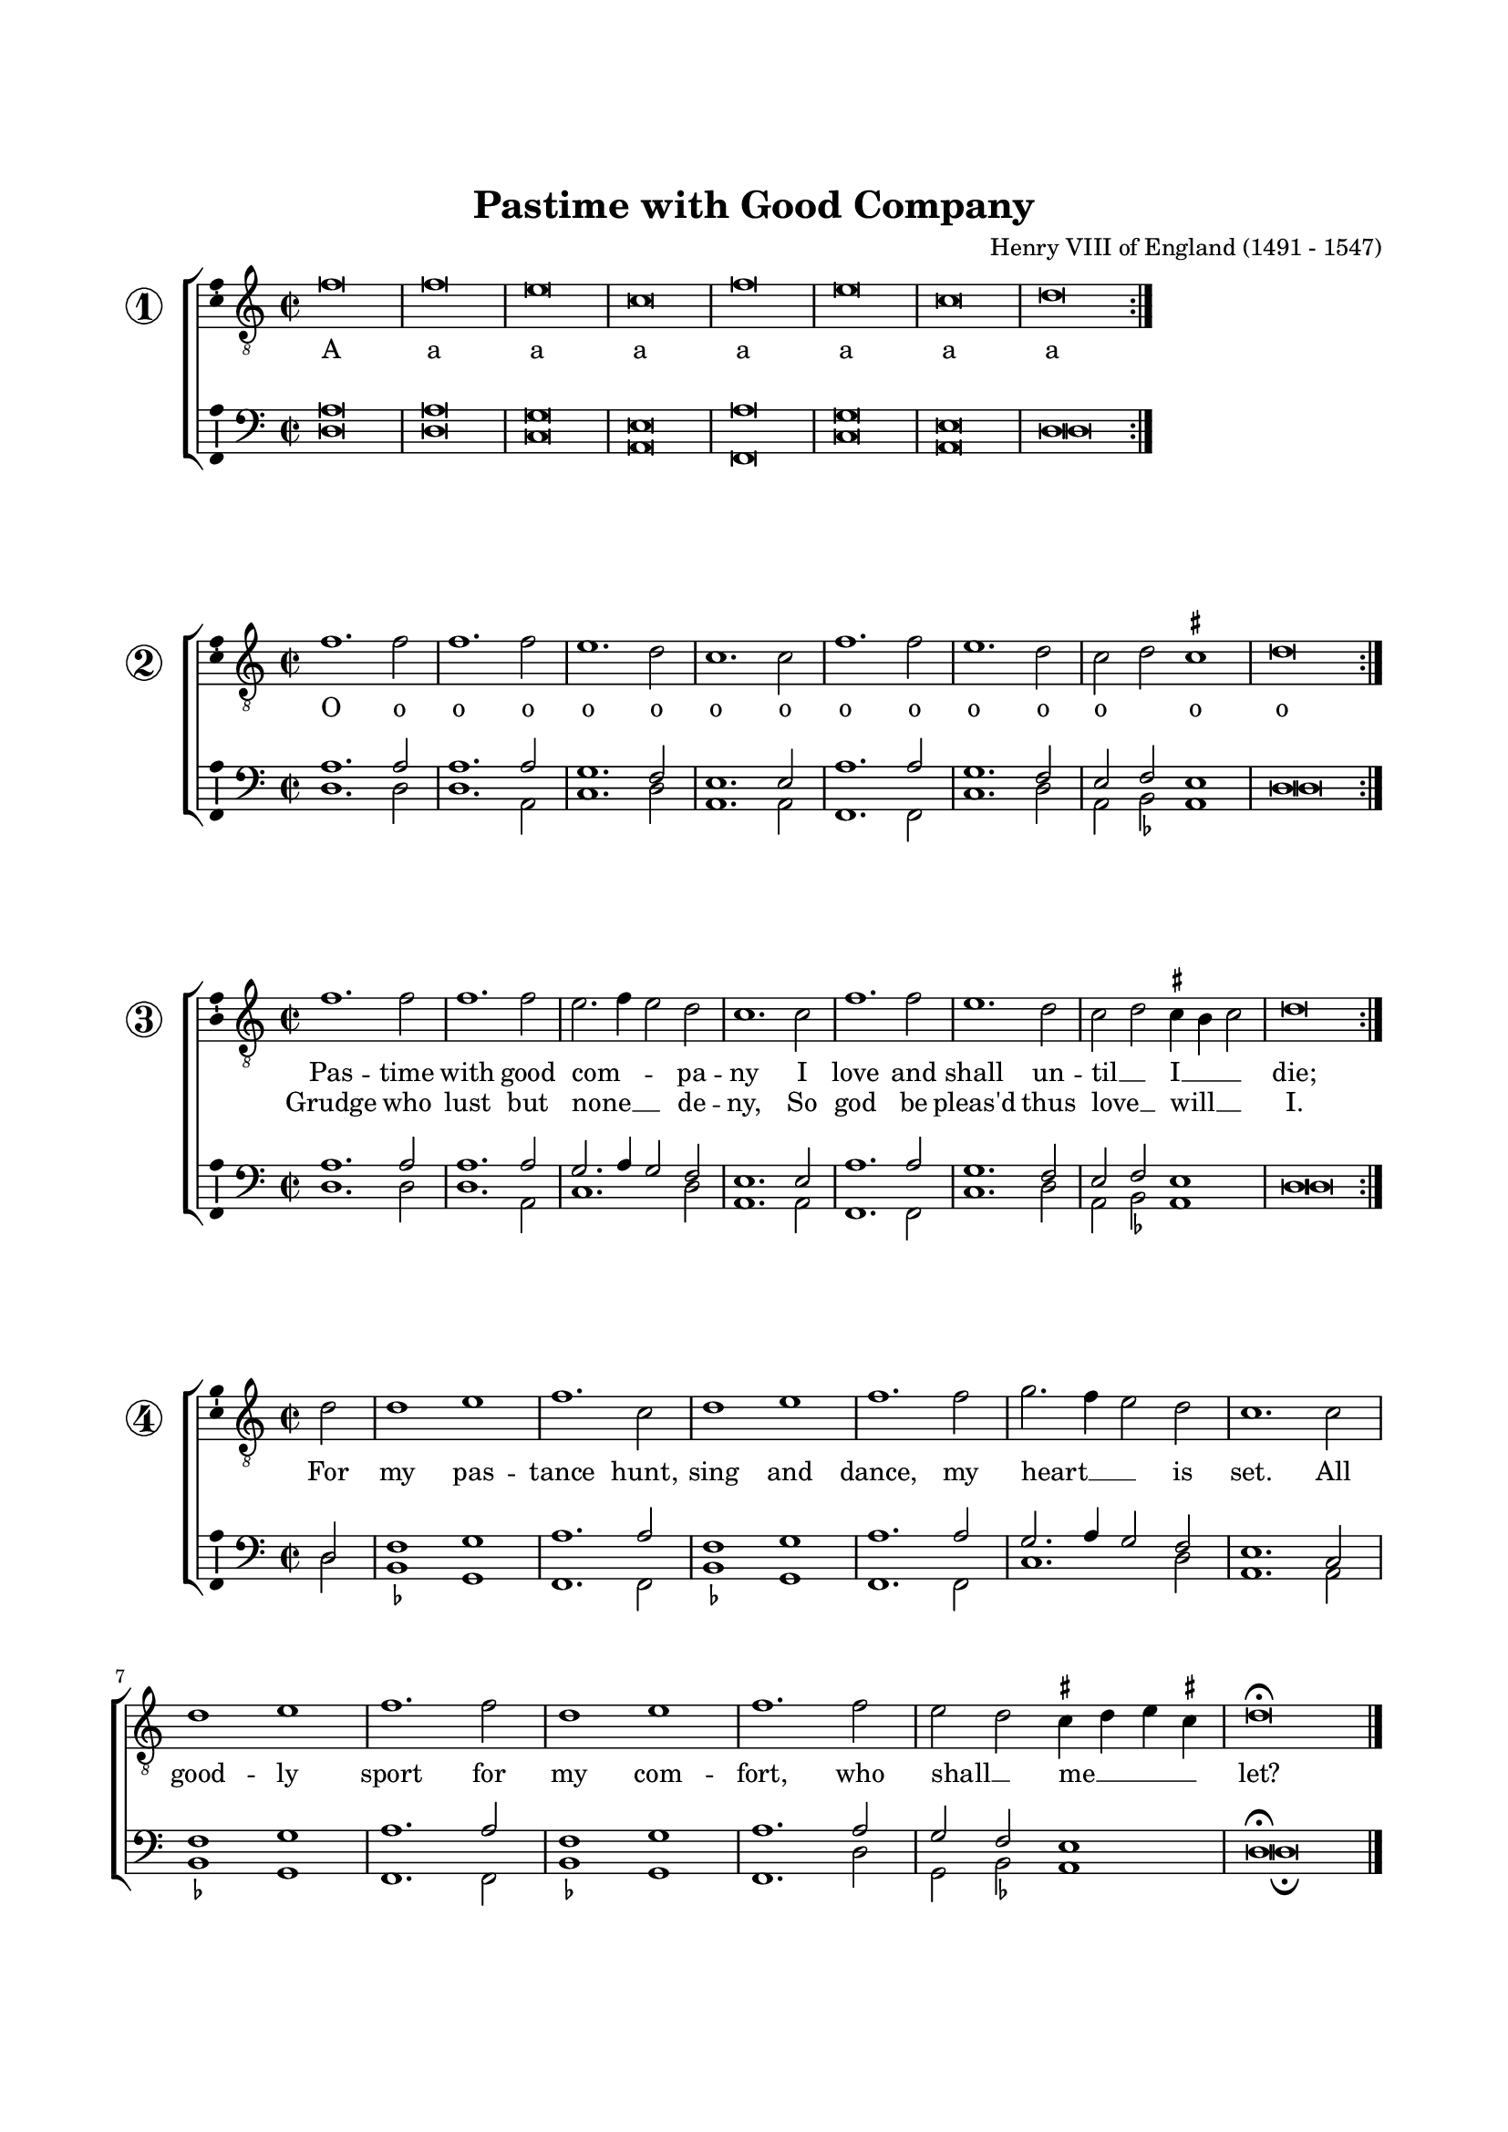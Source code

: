 \version "2.18.2"

#(set-default-paper-size "a4")
#(set-global-staff-size 17)
#(ly:set-option 'point-and-click #f)
%mobile -s16 -i3.4

italicas=\override LyricText.font-shape = #'italic
rectas=\override LyricText.font-shape = #'upright
ss=\once \set suggestAccidentals = ##t
incipitwidth = 10
mtempo={\tempo 4 = 100}
mtempob={\tempo 4 = 150}

htitle="Pastime with Good Company"
hcomposer="Henry VIII"


\header {
	title="Pastime with Good Company"
%	subtitle="The Kings ballad"
%	subsubtitle=\markup{\null \vspace #2 }
	composer=\markup{\right-column{"Henry VIII of England (1491 - 1547)"}}
%	opus="(-)"
%	poet=\markup{"Munich, B.S." \italic "2 Mus. Pr. 23"} % anonimo
%	Bayerische Staatbibliothek
%	copyright=\markup{
%		\fill-line {"Transcribed and edited by Nancho Alvarez" \typewriter "http://tomasluisdevictoria.org"}
%	}
	tagline=##f
}


%%%%%%%%%%%%%%%%%%%%%%%%%%%%%%%%%%%%%%%%%%%%%%%%%%%%%%%%%%%%%%%%%%%%%%%%%%%%%

global = {
	\key f \major 
	\time 2/2  
	}

ambitusV = \with { \consists Ambitus_engraver }
unficta = \unset suggestAccidentals
ficta = \set suggestAccidentals = ##t
incipitLarge = \once \override NoteHead #'font-size = #3

noSlur = \override Slur #'transparent = ##t

singleTime = \once \override Staff.TimeSignature  #'style = #'single-digit
invisibleTime = \once \override Staff.TimeSignature #'break-visibility = #all-invisible 

fourTwoCutTime = {
    \once \override Staff.TimeSignature #'stencil = #ly:text-interface::print
    \once \override Staff.TimeSignature #'text = \markup \musicglyph #"timesig.C22"
    \time 4/2
}
	

% cantus: checked against source
cantusIIa = \relative c'' {
    \fourTwoCutTime
    \key f \major

    \noSlur
    bes\breve | bes\breve | a\breve | f\breve | bes\breve | a\breve |
        f\breve | g\breve |

    \bar ":|."
}

cantusIIb = \relative c'' {
    \fourTwoCutTime
    \key f \major

    \noSlur
    bes1. bes2 | bes1. bes2 | a1. g2 | f1. f2 | bes1. bes2 | a1. g2 |
        f2( g2) \ficta fis1 \unficta | g\breve |

    \bar ":|."
}

cantusIIc = \relative c'' {
    \fourTwoCutTime
    \key f \major

    \noSlur
		bes1. bes2 | bes1. bes2 | a2.( bes4 a2) g | f1. f2 | bes1. bes2 | a1. g2 |
        f( g) \ficta fis4\melisma e fis2\melismaEnd \unficta | g\breve |

    \bar ":|."
}

cantusIId = \relative c'' {
    \fourTwoCutTime
    \key f \major
	\partial 2

    \noSlur
        % vv f2 corrected to g2 (against two g's in lower parts)
    g2 | g1 a | bes1. f2 | g1 a | bes1. bes2 | c2.( bes4 a2) g | f1. f2 |

    g1 a | bes1. bes2 | g1 a | bes1. bes2 | 
        a g \ficta fis4\melisma g a fis!\melismaEnd \unficta | 
        g\breve\fermata

    \bar "|."
}


cantusLyricsIIone = \lyricmode {
    Pas -- time with good com -- pa -- ny
    I love and shall un -- til __ I __ die;

}

cantusLyricsIIoneB = \lyricmode {
    Grudge who lust but none __ de -- ny,
    So god be pleas'd thus love __ will __ I.
}

cantusLyricsIIoneD = \lyricmode {
    For my pas -- tance 
    hunt, sing and dance,
    my heart __ is set.

    All good -- ly sport 
    for my com -- fort,
    who shall __ _ me __ let?
}

cantusLyricsIItwo = \lyricmode {
    Youth must have some dal -- li -- ance
    of good or ill some pas -- - tance;

    Com -- pa -- ny me -- thinks __ then best
    all thoughts and fan -- cies to __ di -- gest.

    for id -- le -- ness 
    is chief mis -- tress
    of vi -- ces all;

    Then who can say 
    but myrth and play  
    is best __ _ of __ all.
}

cantusLyricsIIthree = \lyricmode {
    Com -- pa -- ny with ho -- nes -- ty
    is vir -- tue vi -- ces to __ _ flee.

    Com -- pa -- ny is good __ and ill
    but e -- v'ry man hath his __ free __ will.

    The best en -- sue
    the worst es -- chew
    my mind __ shall be.

    Vir -- tue to use
    vice to re -- fuse
    thus shall I use __ me.
}

cantusLyricsIIoneA = \lyricmode {
    A a a a a a a a    
}

cantusLyricsIIoneO = \lyricmode {
	O o o o o o o o o o o o o o o o
}

tenorIIa = \relative c' {
	\override Voice.Rest #'staff-position = #0
	\fourTwoCutTime
    \key f \major

    \noSlur
    d\breve | d\breve | c\breve | a\breve | d\breve | c\breve |
        a\breve | g\breve |

    \bar ":|."
}

tenorIIb = \relative c' {
	\override Voice.Rest #'staff-position = #0
	\fourTwoCutTime
    \key f \major

    \noSlur
    d1. d2 | d1. d2 | c1. bes2 | a1. a2 | d1. d2 | c1. bes2 |
        a2( bes2) a1 | g\breve |

    \bar ":|."
}

tenorIIc = \relative c' {
	\override Voice.Rest #'staff-position = #0
	\fourTwoCutTime
    \key f \major

    \noSlur
		d1. d2 | d1. d2 | c2.( d4 c2) bes | a1. a2 | d1. d2 | c1. bes2 |
        a( bes) a1 | g\breve |
    \bar ":|."
}

tenorIId = \relative c' {
	\override Voice.Rest #'staff-position = #0
	\fourTwoCutTime
    \key f \major

    \noSlur
	g2 |

	bes1 c | d1. d2 | bes1 c | d1. d2 | c2.( d4 c2) bes |

    a1. f2 | bes1 c | d1. d2 | bes1 c | d1. d2 | c bes a1 | g\breve\fermata

    \bar "|."
}
tenorLyricsIIone = \lyricmode {
    Pas -- time with good com -- pa -- ny
    I love and shall un -- til __ I die;

    Grudge who lust but none __ de -- ny,
    So god be pleas'd thus love __ will I.

    For my pas -- tance 
    hunt, sing and dance,
    my heart __ is set.

    All good -- ly sport 
    for my com -- fort,
    who shall __ _ me let?
    
}

tenorLyricsIItwo = \lyricmode {
    Youth must have some dal -- li -- ance
    of good or ill some pas -- - tance;

    Com -- pa -- ny me -- thinks __ then best
    all thoughts and fan -- cies to __ di -- gest.

    for id -- le -- ness 
    is chief mis -- tress
    of vi -- ces all;

    Then who can say 
    but myrth and play  
    is best __ _ of all.
}

tenorLyricsIIthree = \lyricmode {
    Com -- pa -- ny with ho -- nes -- ty
    is vir -- tue vi -- ces to __ _ flee.

    Com -- pa -- ny is good __ and ill
    but e -- v'ry man hath his __ free will.

    The best en -- sue
    the worst es -- chew
    my mind __ shall be.

    Vir -- tue to use
    vice to re -- fuse
    thus shall I use me.
}

% checked against source
bassusIIa = \relative c' {
	\override Voice.Rest #'staff-position = #0
    \fourTwoCutTime
    \key f \major

    \noSlur
    \ficta
    g\breve | g\breve | f\breve | d\breve | bes\breve | f'\breve | 
        d\breve | g\breve |

    \bar ":|."
}

bassusIIb = \relative c' {
	\override Voice.Rest #'staff-position = #0
    \fourTwoCutTime
    \key f \major

    \noSlur
    \ficta
    g1. g2 | g1. d2 | f1. g2 | d1. d2 | bes1. bes2 | f'1. g2 | 
        d\melisma es\melismaEnd d1 | g\breve |

    \bar ":|."
}

bassusIIc = \relative c' {
	\override Voice.Rest #'staff-position = #0
    \fourTwoCutTime
    \key f \major

    \noSlur
    \ficta
		g1. g2 | g1. d2 | f1. g2 | d1. d2 | bes1. bes2 | f'1. g2 | 
        d\melisma es\melismaEnd d1 | g\breve |
    \bar ":|."
}

bassusIId = \relative c' {
	\override Voice.Rest #'staff-position = #0
    \fourTwoCutTime
    \key f \major

    \noSlur
    \ficta
	g2 |
    es1 c | bes1. bes2 | es1 c | bes1. bes2 | f'1.

    g2 | d1. d2 | es1 c | bes1. bes2 | es1 c | bes1. g'2 | 
        c, es d1 | 
        g\breve\fermata

    \bar "|."
}

bassusLyricsIIone = \lyricmode {
    Pas -- time with good com -- pa -- ny
    I love and shall un -- til I __ die;

    Grudge who lust but none de -- ny,
    So god be pleas'd thus love __ will I.

    For my pas -- tance 
    hunt, sing and dance,
    my heart is set.

    All good -- ly sport 
    for my com -- fort,
    who shall __ _ me let?
    
}

bassusLyricsIItwo = \lyricmode {
    Youth must have some dal -- li -- ance
    of good or ill some pas -- - tance;

    Com -- pa -- ny me -- thinks then best
    all thoughts and fan -- cies to __ di -- gest.

    for id -- le -- ness 
    is chief mis -- tress
    of vi -- ces all;

    Then who can say 
    but myrth and play  
    is best __ _ of all.
}

bassusLyricsIIthree = \lyricmode {
    Com -- pa -- ny with ho -- nes -- ty
    is vir -- tue vi -- ces to __ _ flee.

    Com -- pa -- ny is good and ill
    but e -- v'ry man hath his __ free will.

    The best en -- sue
    the worst es -- chew
    my mind shall be.

    Vir -- tue to use
    vice to re -- fuse
    thus shall I use me.
}

incipitcantus=\markup{
	\score{
		{ 
		\set Staff.instrumentName="Tenor   "
		\override NoteHead.style = #'neomensural
		\override Staff.TimeSignature.style = #'neomensural
		\cadenzaOn 
		\clef "petrucci-c2"
		\key c \major
		\time 2/2
                f'1.
		} 

	\layout { line-width=\incipitwidth indent = 0 }
	}
}

% el último "la" de la invocación está incluido en todas las voces, para coger el tono


incipittenor=\markup{
	\score{
		{ 
		\set Staff.instrumentName="Bassus  "
		\override NoteHead.style = #'neomensural 
		\override Staff.TimeSignature.style = #'neomensural
		\cadenzaOn 
		\clef "petrucci-f4"
		\key c \major
		\time 2/2
                <a d>1.
		} 
	\layout { line-width=\incipitwidth indent=0 }
	}
}

incipitbassus=\markup{
	\score{
		{ 
		\set Staff.instrumentName="Bassus  "
		\override NoteHead.style = #'neomensural
		\override Staff.TimeSignature.style = #'neomensural
		\cadenzaOn 
		\clef "petrucci-f4"
		\key c \major
		\time 2/2
                d2
		} 
	\layout { line-width=\incipitwidth indent = 0 }
	}
}


\score {\transpose g d{
\new ChoirStaff<<

	\new Staff <<\global
	\new Voice="v1" {
		\set Staff.instrumentName= \markup { \huge \circle \number 1 }
		\clef "treble_8"
		\cantusIIa }
	\new Lyrics \lyricsto "v1" {\cantusLyricsIIoneA }
%	\new Lyrics \lyricsto "v1" {\cantusLyricsIItwo }
%	\new Lyrics \lyricsto "v1" {\cantusLyricsIIthree }
	>>

	\new Staff <<\global
%		\set Staff.instrumentName= ""
		\clef "bass"
		\new Voice="v3" {
			\voiceOne
			\tenorIIa }
		\new Voice="v4" {
			\voiceTwo
			\bassusIIa }
	>>
>>

	} % transpose


\layout{ 
	\context {\Lyrics 
		\override VerticalAxisGroup.staff-affinity = #UP
		\override VerticalAxisGroup.nonstaff-relatedstaff-spacing =
			#'((basic-distance . 0) (minimum-distance . 0) (padding . 1))
		\override LyricText.font-size = #1.0
		\override LyricHyphen.minimum-distance = #0.5
	}
	\context {\Score 
		tempoHideNote = ##t
		\override BarNumber.padding = #2 
	}
	\context {\Voice 
%		melismaBusyProperties = #'()
		%autoBeaming = ##f
	}
	\context {\Staff 
                %\RemoveEmptyStaves
                %\override VerticalAxisGroup.remove-first = ##t
		\override VerticalAxisGroup.staff-staff-spacing =
			#'((basic-distance . 11) (minimum-distance . 0) (padding . 1))
		\consists Ambitus_engraver 
		\override LigatureBracket.padding = #1
	}
}

%\midi { \mtempo }

}

\score {\transpose g d{
\new ChoirStaff<<

	\new Staff <<\global
	\new Voice="v1" {
		\set Staff.instrumentName= \markup { \huge \circle \number 2 }
		\clef "treble_8"
		\cantusIIb }
	\new Lyrics \lyricsto "v1" {\cantusLyricsIIoneO }
%	\new Lyrics \lyricsto "v1" {\cantusLyricsIIoneB }
%	\new Lyrics \lyricsto "v1" {\cantusLyricsIIthree }
	>>

	\new Staff <<\global
%		\set Staff.instrumentName= ""
		\clef "bass"
		\new Voice="v3" {
			\voiceOne
			\tenorIIb }
		\new Voice="v4" {
			\voiceTwo
			\bassusIIb }
	>>
>>

	} % transpose


\layout{ 
	\context {\Lyrics 
		\override VerticalAxisGroup.staff-affinity = #UP
		\override VerticalAxisGroup.nonstaff-relatedstaff-spacing =
			#'((basic-distance . 0) (minimum-distance . 0) (padding . 1))
		\override LyricText.font-size = #1.0
		\override LyricHyphen.minimum-distance = #0.5
	}
	\context {\Score 
		tempoHideNote = ##t
		\override BarNumber.padding = #2 
	}
	\context {\Voice 
%		melismaBusyProperties = #'()
		%autoBeaming = ##f
	}
	\context {\Staff 
                %\RemoveEmptyStaves
                %\override VerticalAxisGroup.remove-first = ##t
		\override VerticalAxisGroup.staff-staff-spacing =
			#'((basic-distance . 11) (minimum-distance . 0) (padding . 1))
		\consists Ambitus_engraver 
		\override LigatureBracket.padding = #1
	}
}

%\midi { \mtempo }

}

\score {\transpose g d{
\new ChoirStaff<<

	\new Staff <<\global
	\new Voice="v1" {
		\set Staff.instrumentName= \markup { \huge \circle \number 3 }
		\clef "treble_8"
		\cantusIIc }
	\new Lyrics \lyricsto "v1" {\cantusLyricsIIone }
	\new Lyrics \lyricsto "v1" {\cantusLyricsIIoneB }
%	\new Lyrics \lyricsto "v1" {\cantusLyricsIIthree }
	>>

	\new Staff <<\global
%		\set Staff.instrumentName= "Bassus "
		\clef "bass"
		\new Voice="v3" {
			\voiceOne
			\tenorIIc }
		\new Voice="v4" {
			\voiceTwo
			\bassusIIc }
	>>
>>

	} % transpose


\layout{ 
	\context {\Lyrics 
		\override VerticalAxisGroup.staff-affinity = #UP
		\override VerticalAxisGroup.nonstaff-relatedstaff-spacing =
			#'((basic-distance . 0) (minimum-distance . 0) (padding . 1))
		\override LyricText.font-size = #1.0
		\override LyricHyphen.minimum-distance = #0.5
	}
	\context {\Score 
		tempoHideNote = ##t
		\override BarNumber.padding = #2 
	}
	\context {\Voice 
%		melismaBusyProperties = #'()
		%autoBeaming = ##f
	}
	\context {\Staff 
                %\RemoveEmptyStaves
                %\override VerticalAxisGroup.remove-first = ##t
		\override VerticalAxisGroup.staff-staff-spacing =
			#'((basic-distance . 11) (minimum-distance . 0) (padding . 1))
		\consists Ambitus_engraver 
		\override LigatureBracket.padding = #1
	}
}

%\midi { \mtempo }

}

\score {\transpose g d{
\new ChoirStaff<<

	\new Staff <<\global
	\new Voice="v1" {
		\set Staff.instrumentName= \markup { \huge \circle \number 4 }
		\clef "treble_8"
		\cantusIId }
	\new Lyrics \lyricsto "v1" {\cantusLyricsIIoneD }
%	\new Lyrics \lyricsto "v1" {\cantusLyricsIItwo }
%	\new Lyrics \lyricsto "v1" {\cantusLyricsIIthree }
	>>

	\new Staff <<\global
%		\set Staff.instrumentName= ""
		\clef "bass"
		\new Voice="v3" {
			\voiceOne
			\tenorIId }
		\new Voice="v4" {
			\voiceTwo
			\bassusIId }
	>>
>>

	} % transpose


\layout{ 
	\context {\Lyrics 
		\override VerticalAxisGroup.staff-affinity = #UP
		\override VerticalAxisGroup.nonstaff-relatedstaff-spacing =
			#'((basic-distance . 0) (minimum-distance . 0) (padding . 1))
		\override LyricText.font-size = #1.0
		\override LyricHyphen.minimum-distance = #0.5
	}
	\context {\Score 
		tempoHideNote = ##t
		\override BarNumber.padding = #2 
	}
	\context {\Voice 
%		melismaBusyProperties = #'()
		%autoBeaming = ##f
	}
	\context {\Staff 
                %\RemoveEmptyStaves
                %\override VerticalAxisGroup.remove-first = ##t
		\override VerticalAxisGroup.staff-staff-spacing =
			#'((basic-distance . 11) (minimum-distance . 0) (padding . 1))
		\consists Ambitus_engraver 
		\override LigatureBracket.padding = #1
	}
}

%\midi { \mtempo }

}

%\paper {
%	line-width = 175
%	top-margin = 25
%	bottom-margin = 30
%	indent=3.5\cm
%	system-system-spacing.padding = #4
%	evenHeaderMarkup=\markup  \fill-line { \fromproperty #'page:page-number-string \htitle \hcomposer }
%	oddHeaderMarkup= \markup  \fill-line { \on-the-fly #not-first-page \hcomposer \on-the-fly #not-first-page \htitle %\on-the-fly #not-first-page \fromproperty #'page:page-number-string }
%	print-all-headers = ##t
%	print-page-number = ##f
%}


\paper{
	print-page-number = ##f
	line-width = 175
	top-margin = 25
	bottom-margin = 30
	system-system-spacing.padding = #4
%	evenHeaderMarkup=\markup  \fill-line { \fromproperty #'page:page-number-string \htitle \hcomposer }
%	oddHeaderMarkup= \markup  \fill-line { \on-the-fly #not-first-page \hcomposer \on-the-fly #not-first-page \htitle %\on-the-fly #not-first-page \fromproperty #'page:page-number-string }
	%system-count=20
	%page-count = 8
	ragged-last-bottom = ##f
	indent=1.0\cm
%	system-system-spacing =
%	#'((basic-distance . 20) (minimum-distance . 0) (padding . 5))
%	top-system-spacing = % header
%	#'((basic-distance . 3) (minimum-distance . 0) (padding . 0))
%	last-bottom-spacing = % footer
%	#'((basic-distance . 12) (minimum-distance . 0) (padding . 0))
}

